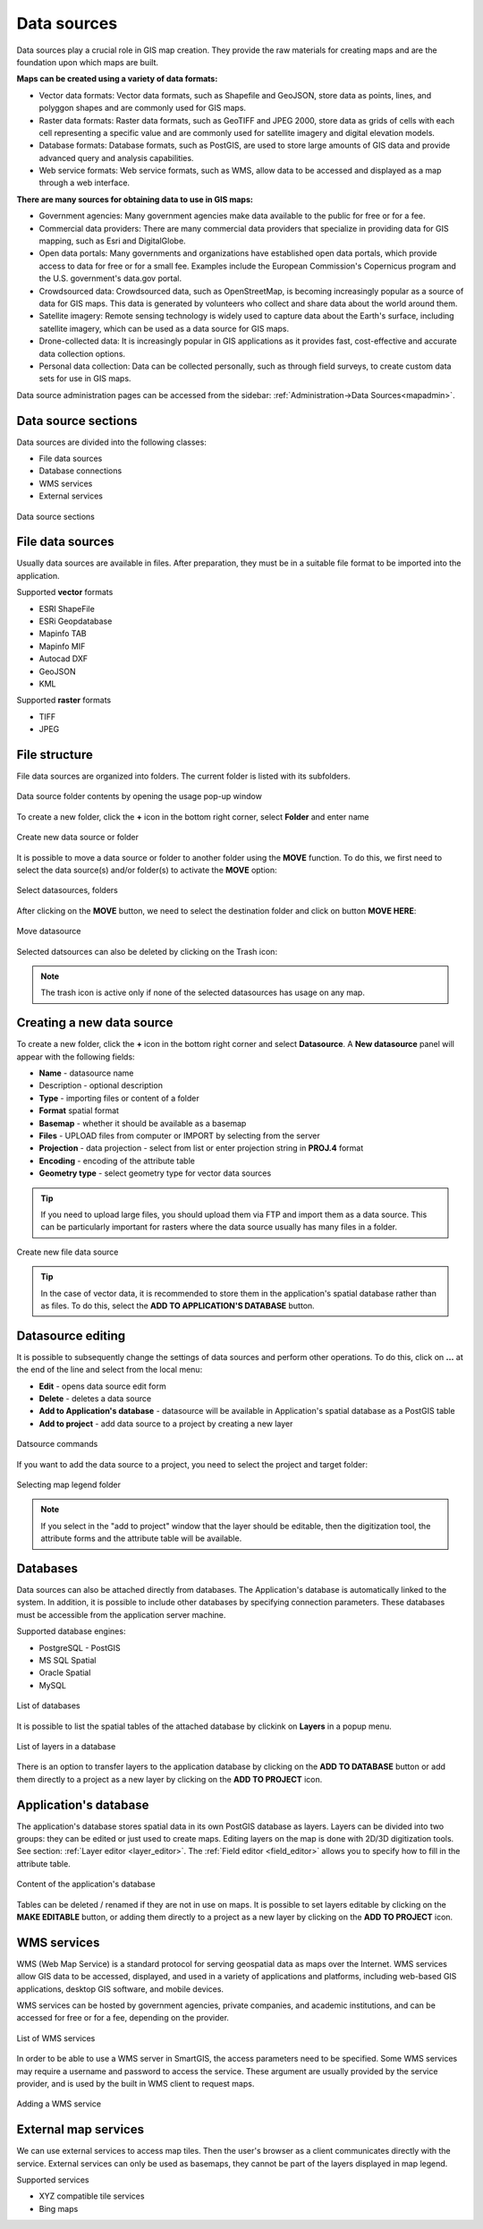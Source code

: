 .. _datasources:

Data sources
============

Data sources play a crucial role in GIS map creation. They provide the raw materials for creating maps and are the foundation upon which maps are built.

**Maps can be created using a variety of data formats:**

* Vector data formats: Vector data formats, such as Shapefile and GeoJSON, store data as points, lines, and polyggon shapes and are commonly used for GIS maps.

* Raster data formats: Raster data formats, such as GeoTIFF and JPEG 2000, store data as grids of cells with each cell representing a specific value and are commonly used for satellite imagery and digital elevation models.

* Database formats: Database formats, such as PostGIS, are used to store large amounts of GIS data and provide advanced query and analysis capabilities.

* Web service formats: Web service formats, such as WMS, allow data to be accessed and displayed as a map through a web interface.

**There are many sources for obtaining data to use in GIS maps:**

* Government agencies: Many government agencies make data available to the public for free or for a fee.

* Commercial data providers: There are many commercial data providers that specialize in providing data for GIS mapping, such as Esri and DigitalGlobe.

* Open data portals: Many governments and organizations have established open data portals, which provide access to data for free or for a small fee. Examples include the European Commission's Copernicus program and the U.S. government's data.gov portal.

* Crowdsourced data: Crowdsourced data, such as OpenStreetMap, is becoming increasingly popular as a source of data for GIS maps. This data is generated by volunteers who collect and share data about the world around them.

* Satellite imagery: Remote sensing technology is widely used to capture data about the Earth's surface, including satellite imagery, which can be used as a data source for GIS maps.

* Drone-collected data: It is increasingly popular in GIS applications as it provides fast, cost-effective and accurate data collection options.

* Personal data collection: Data can be collected personally, such as through field surveys, to create custom data sets for use in GIS maps.

Data source administration pages can be accessed from the sidebar: :ref:`Administration->Data Sources<mapadmin>`.

Data source sections
--------------------

Data sources are divided into the following classes:

* File data sources
* Database connections
* WMS services
* External services

.. figure:: images/datasource_sections.png
    :align: center

    Data source sections


File data sources
-----------------

Usually data sources are available in files. After preparation, they must be in a suitable file format to be imported into the application.

Supported **vector** formats

* ESRI ShapeFile
* ESRi Geopdatabase
* Mapinfo TAB
* Mapinfo MIF
* Autocad DXF
* GeoJSON
* KML

Supported **raster** formats

* TIFF
* JPEG

File structure
--------------

File data sources are organized into folders. The current folder is listed with its subfolders.

.. figure:: images/datasource_list.png
    :align: center
    :width: 20cm

    Data source folder contents by opening the usage pop-up window

To create a new folder, click the **+** icon in the bottom right corner, select **Folder** and enter name

.. figure:: images/datasource_addbutton.png
    :align: center

    Create new data source or folder

It is possible to move a data source or folder to another folder using the **MOVE** function. To do this, we first need to select the data source(s) and/or folder(s) to activate the **MOVE** option:

.. figure:: images/datasource_select.png
    :align: center

    Select datasources, folders

After clicking on the **MOVE** button, we need to select the destination folder and click on button **MOVE HERE**:

.. figure:: images/datasource_move.png
    :align: center

    Move datasource

Selected datsources can also be deleted by clicking on the Trash icon:

.. figure:: images/datasource_trash.png
    :align: center

.. note:: The trash icon is active only if none of the selected datasources has usage on any map.



Creating a new data source
--------------------------

To create a new folder, click the **+** icon in the bottom right corner and select **Datasource**. A **New datasource** panel will appear with the following fields:

* **Name** - datasource name
* Description - optional description
* **Type** - importing files or content of a folder
* **Format** spatial format
* **Basemap** - whether it should be available as a basemap
* **Files** - UPLOAD files from computer or IMPORT by selecting from the server
* **Projection** - data projection - select from list or enter projection string in **PROJ.4** format
* **Encoding** - encoding of the attribute table
* **Geometry type** - select geometry type for vector data sources

.. tip:: If you need to upload large files, you should upload them via FTP and import them as a data source. This can be particularly important for rasters where the data source usually has many files in a folder.

.. figure:: images/datasource_new.png
    :align: center

    Create new file data source
.. tip:: In the case of vector data, it is recommended to store them in the application's spatial database rather than as files. To do this, select the **ADD TO APPLICATION'S DATABASE** button.

.. _datasource_edit:

Datasource editing
--------------------

It is possible to subsequently change the settings of data sources and perform other operations. To do this, click on **...** at the end of the line and select from the local menu:

* **Edit** - opens data source edit form
* **Delete** - deletes a data source
* **Add to Application's database** - datasource will be available in Application's spatial database as a PostGIS table
* **Add to project** - add data source to a project by creating a new layer

.. figure:: images/datasource_menu.png
    :align: center

    Datsource commands

If you want to add the data source to a project, you need to select the project and target folder:

.. figure:: images/datasource_addtoproject.png
    :align: center

    Selecting map legend folder

.. note:: If you select in the "add to project" window that the layer should be editable, then the digitization tool, the attribute forms and the attribute table will be available.


Databases
---------

Data sources can also be attached directly from databases. The Application's database is automatically linked to the system. In addition, it is possible to include other databases by specifying connection parameters. These databases must be accessible from the application server machine.

Supported database engines:

* PostgreSQL - PostGIS
* MS SQL Spatial
* Oracle Spatial
* MySQL

.. figure:: images/datasource_databases.png
    :align: center

    List of databases

It is possible to list the spatial tables of the attached database by clickink on **Layers** in a popup menu.

.. figure:: images/datasource_dblayers.png
    :align: center

    List of layers in a database

There is an option to transfer layers to the application database by clicking on the **ADD TO DATABASE** button or add them directly to a project as a new layer by clicking on the **ADD TO PROJECT** icon.

Application's database
----------------------

The application's database stores spatial data in its own PostGIS database as layers.
Layers can be divided into two groups: they can be edited or just used to create maps. Editing layers on the map is done with 2D/3D digitization tools. See section: :ref:`Layer editor <layer_editor>`.
The :ref:`Field editor <field_editor>` allows you to specify how to fill in the attribute table.

.. figure:: images/datasource_applayers.png
    :align: center

    Content of the application's database

Tables can be deleted / renamed if they are not in use on maps.
It is possible to set layers editable by clicking on the **MAKE EDITABLE** button, or adding them directly to a project as a new layer by clicking on the **ADD TO PROJECT** icon.

WMS services
---------------

WMS (Web Map Service) is a standard protocol for serving geospatial data as maps over the Internet. WMS services allow GIS data to be accessed, displayed, and used in a variety of applications and platforms, including web-based GIS applications, desktop GIS software, and mobile devices.

WMS services can be hosted by government agencies, private companies, and academic institutions, and can be accessed for free or for a fee, depending on the provider.

.. figure:: images/datasource_wmslist.png
    :align: center

    List of WMS services

In order to be able to use a WMS server in SmartGIS, the access parameters need to be specified. Some WMS services may require a username and password to access the service. These argument are usually provided by the service provider, and is used by the built in WMS client to request maps.

.. figure:: images/datasource_newwms.png
    :align: center

    Adding a WMS service


External map services
---------------------

We can use external services to access map tiles. Then the user's browser as a client communicates directly with the service. External services can only be used as basemaps, they cannot be part of the layers displayed in map legend.

Supported services

* XYZ compatible tile services
* Bing maps

